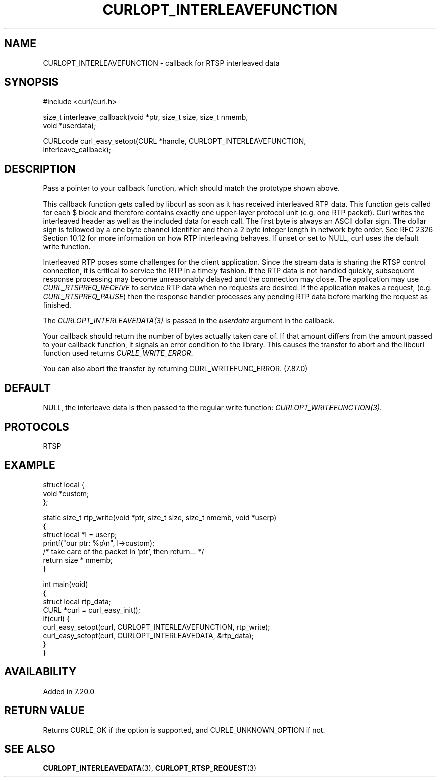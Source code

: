 .\" generated by cd2nroff 0.1 from CURLOPT_INTERLEAVEFUNCTION.md
.TH CURLOPT_INTERLEAVEFUNCTION 3 "May 11 2025" libcurl
.SH NAME
CURLOPT_INTERLEAVEFUNCTION \- callback for RTSP interleaved data
.SH SYNOPSIS
.nf
#include <curl/curl.h>

size_t interleave_callback(void *ptr, size_t size, size_t nmemb,
                           void *userdata);

CURLcode curl_easy_setopt(CURL *handle, CURLOPT_INTERLEAVEFUNCTION,
                          interleave_callback);
.fi
.SH DESCRIPTION
Pass a pointer to your callback function, which should match the prototype
shown above.

This callback function gets called by libcurl as soon as it has received
interleaved RTP data. This function gets called for each $ block and therefore
contains exactly one upper\-layer protocol unit (e.g. one RTP packet). Curl
writes the interleaved header as well as the included data for each call. The
first byte is always an ASCII dollar sign. The dollar sign is followed by a
one byte channel identifier and then a 2 byte integer length in network byte
order. See RFC 2326 Section 10.12 for more information on how RTP interleaving
behaves. If unset or set to NULL, curl uses the default write function.

Interleaved RTP poses some challenges for the client application. Since the
stream data is sharing the RTSP control connection, it is critical to service
the RTP in a timely fashion. If the RTP data is not handled quickly,
subsequent response processing may become unreasonably delayed and the
connection may close. The application may use \fICURL_RTSPREQ_RECEIVE\fP to
service RTP data when no requests are desired. If the application makes a
request, (e.g. \fICURL_RTSPREQ_PAUSE\fP) then the response handler processes
any pending RTP data before marking the request as finished.

The \fICURLOPT_INTERLEAVEDATA(3)\fP is passed in the \fIuserdata\fP argument in
the callback.

Your callback should return the number of bytes actually taken care of. If
that amount differs from the amount passed to your callback function, it
signals an error condition to the library. This causes the transfer to abort
and the libcurl function used returns \fICURLE_WRITE_ERROR\fP.

You can also abort the transfer by returning CURL_WRITEFUNC_ERROR. (7.87.0)
.SH DEFAULT
NULL, the interleave data is then passed to the regular write function:
\fICURLOPT_WRITEFUNCTION(3)\fP.
.SH PROTOCOLS
RTSP
.SH EXAMPLE
.nf
struct local {
  void *custom;
};

static size_t rtp_write(void *ptr, size_t size, size_t nmemb, void *userp)
{
  struct local *l = userp;
  printf("our ptr: %p\\n", l->custom);
  /* take care of the packet in 'ptr', then return... */
  return size * nmemb;
}

int main(void)
{
  struct local rtp_data;
  CURL *curl = curl_easy_init();
  if(curl) {
    curl_easy_setopt(curl, CURLOPT_INTERLEAVEFUNCTION, rtp_write);
    curl_easy_setopt(curl, CURLOPT_INTERLEAVEDATA, &rtp_data);
  }
}
.fi
.SH AVAILABILITY
Added in 7.20.0
.SH RETURN VALUE
Returns CURLE_OK if the option is supported, and CURLE_UNKNOWN_OPTION if not.
.SH SEE ALSO
.BR CURLOPT_INTERLEAVEDATA (3),
.BR CURLOPT_RTSP_REQUEST (3)
